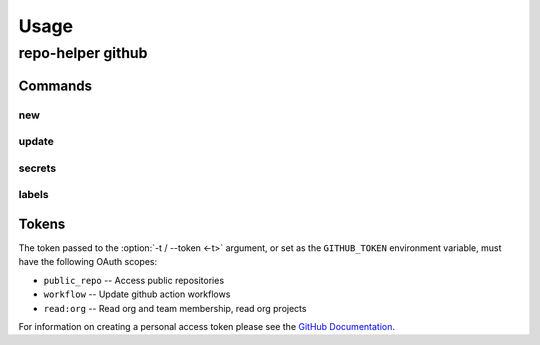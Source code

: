 =======
Usage
=======

repo-helper github
--------------------

.. click:: repo_helper_github.cli:github
	:prog: repo-helper github
	:nested: none

Commands
^^^^^^^^^^^^

new
*****

.. click:: repo_helper_github.cli:new
	:prog: repo-helper github new
	:nested: none

update
*******

.. click:: repo_helper_github.cli:update
	:prog: repo-helper github update
	:nested: none

secrets
********

.. click:: repo_helper_github.cli:secrets
	:prog: repo-helper github secrets
	:nested: none

labels
********

.. click:: repo_helper_github.cli:labels
	:prog: repo-helper github labels
	:nested: none

Tokens
^^^^^^^^^

The token passed to the :option:`-t / --token <-t>` argument,
or set as the ``GITHUB_TOKEN`` environment variable,
must have the following OAuth scopes:

* ``public_repo`` -- Access public repositories
* ``workflow`` -- Update github action workflows
* ``read:org`` -- Read org and team membership, read org projects


For information on creating a personal access token please see the
`GitHub Documentation <https://docs.github.com/en/free-pro-team@latest/github/authenticating-to-github/creating-a-personal-access-token>`_.
